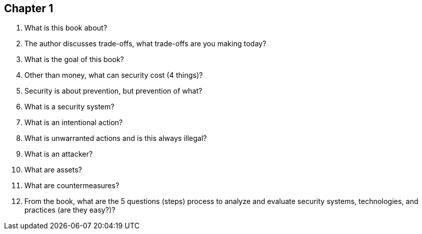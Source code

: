 == Chapter 1

1. What is this book about?

2. The author discusses trade-offs, what trade-offs are you making today?

3. What is the goal of this book?

4. Other than money, what can security cost (4 things)?

5. Security is about prevention, but prevention of what?

6. What is a security system?

7. What is an intentional action?

8. What is unwarranted actions and is this always illegal?

9. What is an attacker?

10. What are assets?

11. What are countermeasures?

12. From the book, what are the 5 questions (steps) process to analyze and evaluate security systems, technologies, and practices (are they easy?)?
